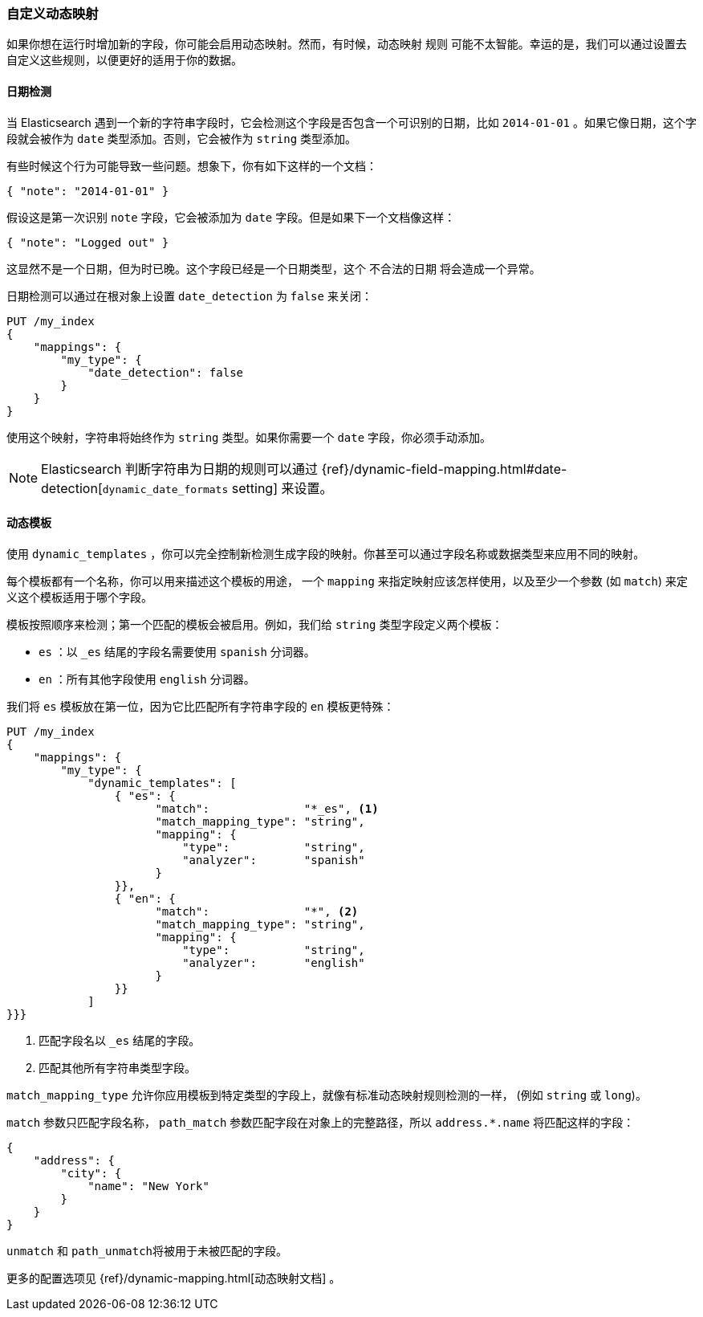 [[custom-dynamic-mapping]]
=== 自定义动态映射

如果你想在运行时增加新的字段，你可能会启用动态映射。((("dynamic mapping", "custom")))((("mapping (types)", "dynamic", "custom")))然而，有时候，动态映射 ``规则`` 可能不太智能。幸运的是，我们可以通过设置去自定义这些规则，以便更好的适用于你的数据。

[[date-detection]]
==== 日期检测

当 Elasticsearch 遇到一个新的字符串字段时，它会检测这个字段是否包含一个可识别的日期，比如 `2014-01-01` 。((("date_detection setting")))((("dynamic mapping", "custom", "date_detection setting")))如果它像日期，这个字段就会被作为 `date` 类型添加。否则，它会被作为 `string` 类型添加。

有些时候这个行为可能导致一些问题。想象下，你有如下这样的一个文档：

[source,js]
--------------------------------------------------
{ "note": "2014-01-01" }
--------------------------------------------------


假设这是第一次识别 `note` 字段，它会被添加为 `date` 字段。但是如果下一个文档像这样：

[source,js]
--------------------------------------------------
{ "note": "Logged out" }
--------------------------------------------------


这显然不是一个日期，但为时已晚。这个字段已经是一个日期类型，这个 ``不合法的日期`` 将会造成一个异常。

日期检测可以通过在根对象上设置 `date_detection` 为 `false` ((("root object", "date_detection setting")))来关闭：

[source,js]
--------------------------------------------------
PUT /my_index
{
    "mappings": {
        "my_type": {
            "date_detection": false
        }
    }
}
--------------------------------------------------


使用这个映射，字符串将始终作为 `string` 类型。如果你需要一个 `date` 字段，你必须手动添加。

[NOTE]
====
Elasticsearch 判断字符串为日期的规则可以通过 {ref}/dynamic-field-mapping.html#date-detection[`dynamic_date_formats` setting] 来设置。
====

[[dynamic-templates]]
==== 动态模板

使用 `dynamic_templates` ，你可以完全控制((("dynamic_templates setting")))((("dynamic mapping", "custom", "dynamic_templates setting")))新检测生成字段的映射。你甚至可以通过字段名称或数据类型来应用不同的映射。

每个模板都有一个名称，((("templates", "dynamic_templates setting")))你可以用来描述这个模板的用途， 一个 `mapping` 来指定映射应该怎样使用，以及至少一个参数 (如 `match`) 来定义这个模板适用于哪个字段。

模板按照顺序来检测；第一个匹配的模板会被启用。例如，我们给 `string` 类型字段定义两个模板：

* `es` ：以 `_es` 结尾的字段名需要使用 `spanish` 分词器。
* `en` ：所有其他字段使用 `english` 分词器。

我们将 `es` 模板放在第一位，因为它比匹配所有字符串字段的 `en` 模板更特殊：

[source,js]
--------------------------------------------------
PUT /my_index
{
    "mappings": {
        "my_type": {
            "dynamic_templates": [
                { "es": {
                      "match":              "*_es", <1>
                      "match_mapping_type": "string",
                      "mapping": {
                          "type":           "string",
                          "analyzer":       "spanish"
                      }
                }},
                { "en": {
                      "match":              "*", <2>
                      "match_mapping_type": "string",
                      "mapping": {
                          "type":           "string",
                          "analyzer":       "english"
                      }
                }}
            ]
}}}
--------------------------------------------------
// SENSE: 070_Index_Mgmt/40_Custom_dynamic_mapping.json

<1> 匹配字段名以 `_es` 结尾的字段。
<2> 匹配其他所有字符串类型字段。

`match_mapping_type` 允许((("match_mapping_type setting")))你应用模板到特定类型的字段上，就像有标准动态映射规则检测的一样， (例如 `string` 或 `long`)。

`match` 参数只匹配字段名称， `path_match` 参数((("path_map parameter")))匹配字段在对象上的完整路径，所以 `address.*.name` 将匹配这样的字段：

[source,js]
--------------------------------------------------
{
    "address": {
        "city": {
            "name": "New York"
        }
    }
}
--------------------------------------------------


`unmatch` 和 `path_unmatch`((("unmatch pattern")))((("path_unmap pattern")))将被用于未被匹配的字段。

更多的配置选项见 {ref}/dynamic-mapping.html[动态映射文档] 。
